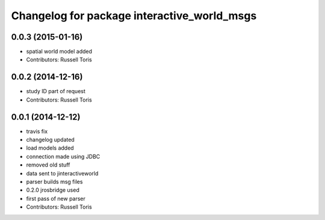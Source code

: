 ^^^^^^^^^^^^^^^^^^^^^^^^^^^^^^^^^^^^^^^^^^^^
Changelog for package interactive_world_msgs
^^^^^^^^^^^^^^^^^^^^^^^^^^^^^^^^^^^^^^^^^^^^

0.0.3 (2015-01-16)
------------------
* spatial world model added
* Contributors: Russell Toris

0.0.2 (2014-12-16)
------------------
* study ID part of request
* Contributors: Russell Toris

0.0.1 (2014-12-12)
------------------
* travis fix
* changelog updated
* load models added
* connection made using JDBC
* removed old stuff
* data sent to jinteractiveworld
* parser builds msg files
* 0.2.0 jrosbridge used
* first pass of new parser
* Contributors: Russell Toris
